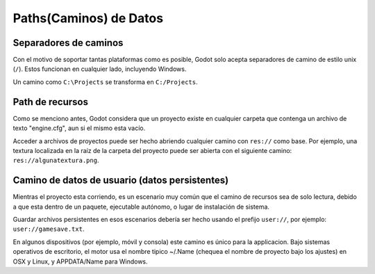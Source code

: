 .. _doc_data_paths:

Paths(Caminos) de Datos
========================

Separadores de caminos
----------------------

Con el motivo de soportar tantas plataformas como es posible, Godot
solo acepta separadores de camino de estilo unix (``/``). Estos funcionan
en cualquier lado, incluyendo Windows.

Un camino como ``C:\Projects`` se transforma en ``C:/Projects``.

Path de recursos
----------------

Como se menciono antes, Godot considera que un proyecto existe en
cualquier carpeta que contenga un archivo de texto "engine.cfg",
aun si el mismo esta vacío.

Acceder a archivos de proyectos puede ser hecho abriendo cualquier
camino con ``res://`` como base. Por ejemplo, una textura localizada
en la raíz de la carpeta del proyecto puede ser abierta con el
siguiente camino: ``res://algunatextura.png``.

Camino de datos de usuario (datos persistentes)
-----------------------------------------------

Mientras el proyecto esta corriendo, es un escenario muy común que el
camino de recursos sea de solo lectura, debido a que esta dentro de
un paquete, ejecutable autónomo, o lugar de instalación de sistema.

Guardar archivos persistentes en esos escenarios debería ser hecho
usando el prefijo ``user://``, por ejemplo: ``user://gamesave.txt``.

En algunos dispositivos (por ejemplo, móvil y consola) este camino es
único para la applicacion. Bajo sistemas operativos de escritorio, el
motor usa el nombre tipico ~/.Name (chequea el nombre de proyecto bajo
los ajustes) en OSX y Linux, y APPDATA/Name para Windows.

